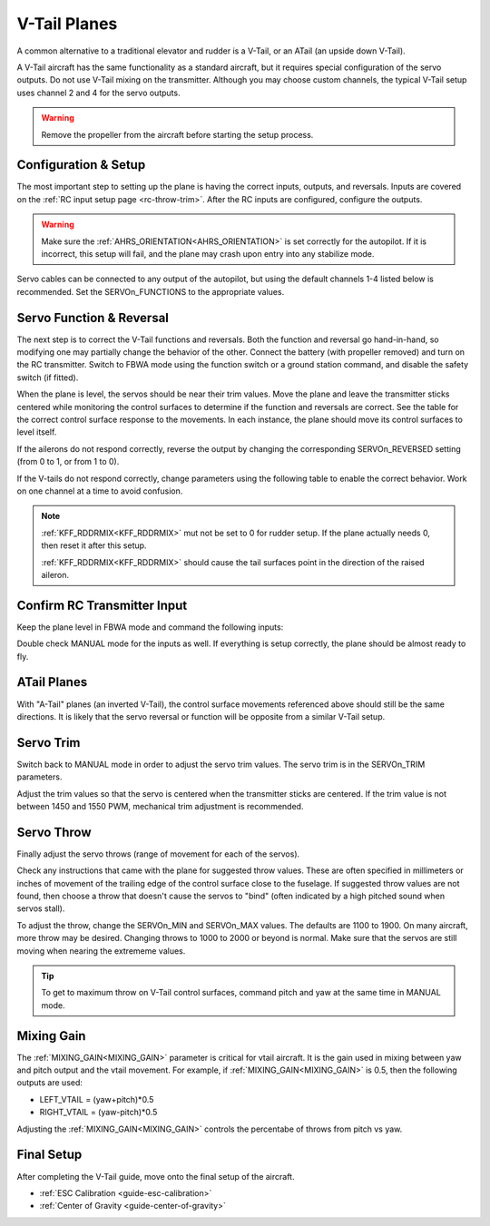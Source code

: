 .. _guide-vtail-plane:

=============
V-Tail Planes
=============

A common alternative to a traditional elevator and rudder is a V-Tail, or 
an ATail (an upside down V-Tail).

A V-Tail aircraft has the same functionality as a standard aircraft, 
but it requires special configuration of the servo outputs. Do not use
V-Tail mixing on the transmitter. Although you may choose custom 
channels, the typical V-Tail setup uses channel 2 and 4 for the servo 
outputs.

.. warning:: Remove the propeller from the aircraft before
             starting the setup process.

Configuration & Setup
=====================

The most important step to setting up the plane is having the correct inputs, 
outputs, and reversals. Inputs are covered on the :ref:`RC input setup page <rc-throw-trim>`. 
After the RC inputs are configured, configure the outputs.

.. warning:: Make sure the :ref:`AHRS_ORIENTATION<AHRS_ORIENTATION>` is set correctly for the autopilot. If it is incorrect, 
             this setup will fail, and the plane may crash upon entry into any stabilize mode.
             
Servo cables can be connected to any output of the autopilot,
but using the default channels 1-4 listed below is recommended. 
Set the SERVOn_FUNCTIONS to the appropriate values.

.. raw:: html

   <table border="1" class="docutils">
   <tr><th>Parameter</th><th>Value</th><th>Meaning</th></tr>
   <tr><td>SERVO1_FUNCTION</td><td>4</td><td>aileron</td></tr>
   <tr><td>SERVO2_FUNCTION</td><td>79</td><td>left V-tail</td></tr>
   <tr><td>SERVO3_FUNCTION</td><td>70</td><td>throttle</td></tr>
   <tr><td>SERVO4_FUNCTION</td><td>80</td><td>right V-tail</td></tr>
   </table>


Servo Function & Reversal
=========================

The next step is to correct the V-Tail functions and reversals. 
Both the function and reversal go hand-in-hand, so modifying one may 
partially change the behavior of the other. Connect the battery 
(with propeller removed) and turn on the RC transmitter. Switch to
FBWA mode using the function switch or a ground station command, and 
disable the safety switch (if fitted).

When the plane is level, the servos should be near their trim values. 
Move the plane and leave the transmitter sticks centered while 
monitoring the control surfaces to determine if the function 
and reversals are correct. See the table for the correct control 
surface response to the movements. In each instance, the plane 
should move its control surfaces to level itself.

.. raw:: html

   <table border="1" class="docutils">
   <tr><th>Movement</th><th>Action</th></tr>
   <tr><td>Roll Plane Right</td><td>Left aileron moves up and right aileron moves down</td><tr>
   <tr><td>Roll Plane Left</td><td>Left aileron moves down and right aileron moves up</td><tr>
   <tr><td>Pitch plane up</td><td>Both tail surfaces move down</td></tr>
   <tr><td>Pitch plane down</td><td>Both tail surfaces move up</td></tr>
   <tr><td>Roll Plane Right</td><td>Both tail surfaces move left</td></tr>
   <tr><td>Roll Plane Left</td><td>Both tail surfaces move right</td></tr>
   </table>

If the ailerons do not respond correctly, reverse the output by changing 
the corresponding SERVOn_REVERSED setting (from 0 to 1, or from 1 to 0).

If the V-tails do not respond correctly, change parameters using the 
following table to enable the correct behavior. Work on one channel 
at a time to avoid confusion.

.. raw:: html

   <table border="1" class="docutils">
   <tr><th>Control Surface Response</th><th>Corrective Action</th></tr>
   <tr><td>Correct for 1 movement (pitch or roll), but not the other</td><td>Change the function (from 79 to 80; or 80 to 79)</td><tr>
   <tr><td>Incorrect for both movements (pitch and roll)</td><td>Change the reversal of that channel</td><tr>
   </table>

.. note:: :ref:`KFF_RDDRMIX<KFF_RDDRMIX>` mut not be set to 0 for rudder setup. If the 
          plane actually needs 0, then reset it after this setup.

          :ref:`KFF_RDDRMIX<KFF_RDDRMIX>` should cause the tail surfaces point in the 
          direction of the raised aileron.


Confirm RC Transmitter Input
============================

Keep the plane level in FBWA mode and command the following inputs:

.. raw:: html
         
   <table border="1" class="docutils">
   <tr><th>Input</th><th>Action</th></tr>
   <tr><td>Roll Right</td><td>Right aileron moves up and left aileron moves down</td><tr>
   <tr><td>Roll Left</td><td>Left aileron moves up and right aileron moves down</td><tr>
   <tr><td>Pitch up</td><td>Both tail surfaces moveup</td><tr>
   <tr><td>Pitch down</td><td>Both tail surfaces move down</td><tr>
   <tr><td>Yaw right</td><td>Both tail surfaces move right</td><tr>
   <tr><td>Yaw left</td><td>Both tail surfaces move left</td><tr>
   </table>

Double check MANUAL mode for the inputs as well. If everything is setup correctly, 
the plane should be almost ready to fly.
   
ATail Planes
============

With "A-Tail" planes (an inverted V-Tail), the control surface movements 
referenced above should still be the same directions. It is likely that the servo 
reversal or function will be opposite from a similar V-Tail setup.

Servo Trim
==========

Switch back to MANUAL mode in order to adjust the servo trim
values. The servo trim is in the SERVOn_TRIM parameters.

Adjust the trim values so that the servo is centered when
the transmitter sticks are centered. If the trim value is not 
between 1450 and 1550 PWM, mechanical trim adjustment is recommended.

Servo Throw
===========

Finally adjust the servo throws (range of
movement for each of the servos).

Check any instructions that came with the plane for suggested throw
values. These are often specified in millimeters or inches of movement
of the trailing edge of the control surface close to the fuselage. If
suggested throw values are not found, then choose a throw that doesn't 
cause the servos to "bind" (often indicated by a high pitched sound 
when servos stall).

To adjust the throw, change the SERVOn_MIN and SERVOn_MAX values. The
defaults are 1100 to 1900. On many aircraft, more throw may be desired.
Changing throws to 1000 to 2000 or beyond is normal. Make sure that 
the servos are still moving when nearing the extrememe values.

.. tip:: To get to maximum throw on V-Tail control surfaces, command pitch and yaw 
         at the same time in MANUAL mode.

Mixing Gain
===========

The :ref:`MIXING_GAIN<MIXING_GAIN>` parameter is critical for vtail aircraft. It is the
gain used in mixing between yaw and pitch output and the vtail
movement. For example, if :ref:`MIXING_GAIN<MIXING_GAIN>` is 0.5, then the following outputs
are used:

- LEFT_VTAIL = (yaw+pitch)*0.5
- RIGHT_VTAIL = (yaw-pitch)*0.5

Adjusting the :ref:`MIXING_GAIN<MIXING_GAIN>` controls the percentabe of throws from pitch vs yaw.

Final Setup
===========

After completing the V-Tail guide, move onto the final setup of
the aircraft.

- :ref:`ESC Calibration <guide-esc-calibration>`
- :ref:`Center of Gravity <guide-center-of-gravity>`

